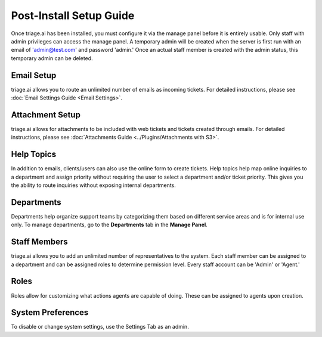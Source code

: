 Post-Install Setup Guide
========================

Once triage.ai has been installed, you must configure it via the manage panel before it is entirely usable. Only staff with admin privileges can access the manage panel. A temporary admin will be created when the server is first run with an email of 'admin@test.com' and password 'admin.' Once an actual staff member is created with the admin status, this temporary admin can be deleted.

Email Setup
-----------

triage.ai allows you to route an unlimited number of emails as incoming tickets. For detailed instructions, please see :doc:`Email Settings Guide <Email Settings>`.

Attachment Setup
-----------

triage.ai allows for attachments to be included with web tickets and tickets created through emails. For detailed instructions, please see :doc:`Attachments Guide <../Plugins/Attachments with S3>`.

Help Topics
-----------

In addition to emails, clients/users can also use the online form to create tickets. Help topics help map online inquiries to a department and assign priority without requiring the user to select a department and/or ticket priority. This gives you the ability to route inquiries without exposing internal departments.


Departments
-----------

Departments help organize support teams by categorizing them based on different service areas and is for internal use only. To manage departments, go to the **Departments** tab in the **Manage Panel**.

Staff Members
-------------

triage.ai allows you to add an unlimited number of representatives to the system. Each staff member can be assigned to a department and can be assigned roles to determine permission level. Every staff account can be 'Admin' or 'Agent.'

Roles
-----------

Roles allow for customizing what actions agents are capable of doing. These can be assigned to agents upon creation.

System Preferences
------------------

To disable or change system settings, use the Settings Tab as an admin.